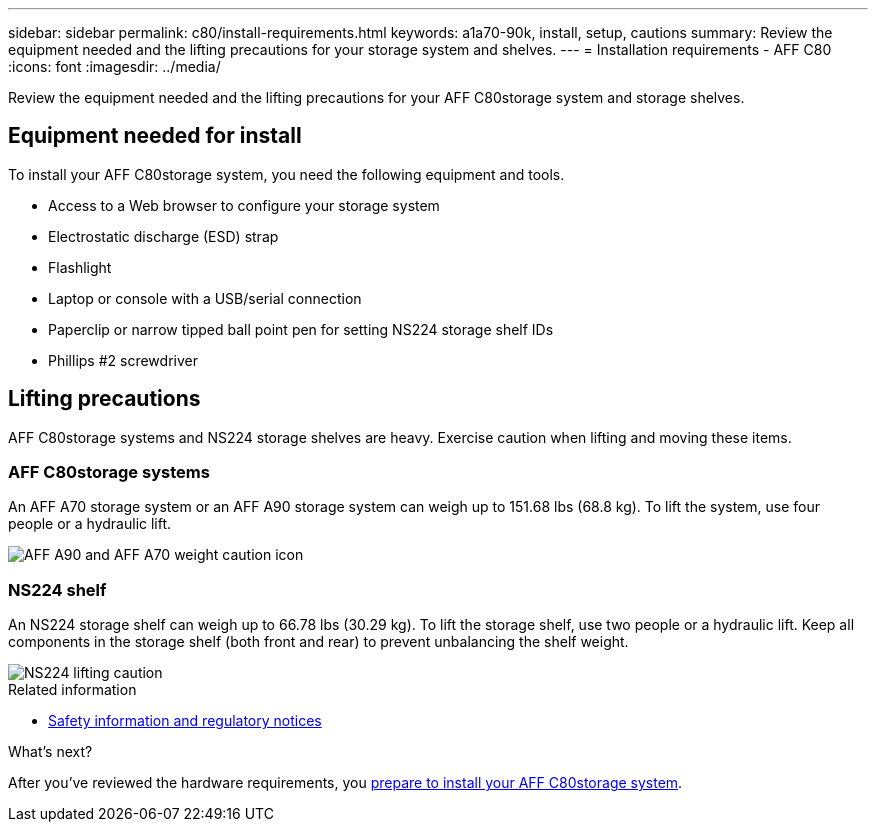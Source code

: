 ---
sidebar: sidebar
permalink: c80/install-requirements.html
keywords: a1a70-90k, install, setup, cautions
summary: Review the equipment needed and the lifting precautions for your storage system and shelves.
---
= Installation requirements - AFF C80
:icons: font
:imagesdir: ../media/

[.lead]
Review the equipment needed and the lifting precautions for your AFF C80storage system and storage shelves.

== Equipment needed for install
To install your AFF C80storage system, you need the following equipment and tools. 

** Access to a Web browser to configure your storage system
** Electrostatic discharge (ESD) strap 
** Flashlight
** Laptop or console with a USB/serial connection
** Paperclip or narrow tipped ball point pen for setting NS224 storage shelf IDs
** Phillips #2 screwdriver 

== Lifting precautions 
AFF C80storage systems and NS224 storage shelves are heavy. Exercise caution when lifting and moving these items.

=== AFF C80storage systems
An AFF A70 storage system or an AFF A90 storage system can weigh up to 151.68 lbs (68.8 kg). To lift the system, use four people or a hydraulic lift.

image::../media/drw_a70-90_weight_icon_ieops-1730.svg[AFF A90 and AFF A70 weight caution icon]


=== NS224 shelf
An NS224 storage shelf can weigh up to 66.78 lbs (30.29 kg). To lift the storage shelf, use two people or a hydraulic lift. Keep all components in the storage shelf (both front and rear) to prevent unbalancing the shelf weight.

image::../media/drw_ns224_lifting_weight_ieops-1716.svg[NS224 lifting caution]

.Related information

*  https://library.netapp.com/ecm/ecm_download_file/ECMP12475945[Safety information and regulatory notices^]

.What's next?
After you've reviewed the hardware requirements, you link:install-prepare.html[prepare to install your AFF C80storage system].


